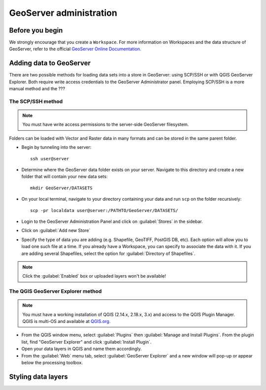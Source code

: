 ========================
GeoServer administration
========================


Before you begin
================

We strongly encourage that you create a ``Workspace``. For more information on Workspaces and the data structure of GeoServer, refer to the official `GeoServer Online Documentation <http://docs.geoserver.org/stable/en/user/data/webadmin/workspaces.html>`_.


Adding data to GeoServer
========================

There are two possible methods for loading data sets into a store in GeoServer: using SCP/SSH or with QGIS GeoServer Explorer. Both require write access credentials to the GeoServer Administrator panel. Employing SCP/SSH is a more manual method and the ???

The SCP/SSH method
------------------

.. note::
	
	You must have write access permissions to the server-side GeoServer filesystem.

Folders can be loaded with Vector and Raster data in many formats and can be stored in the same parent folder. 

* Begin by tunneling into the server::

	ssh user@server

* Determine where the GeoServer data folder exists on your server. Navigate to this directory and create a new folder that will contain your new data sets::

	mkdir GeoServer/DATASETS

* On your local terminal, navigate to your directory containing your data and run ``scp`` on the folder recursively::
	
	scp -pr localdata user@server:/PATHTO/GeoServer/DATASETS/

* Login to the GeoServer Administration Panel and click on :guilabel:`Stores` in the sidebar.
* Click on :guilabel:`Add new Store`
* Specify the type of data you are adding (e.g. Shapefile, GeoTIFF, PostGIS DB, etc). Each option will allow you to load one such file at a time. If you already have a Workspace, you can specify to associate the data with it. If you are adding several Shapefiles, select the option for :guilabel:`Directory of Shapefiles`.

.. note::
	
	Click the :guilabel:`Enabled` box or uploaded layers won't be available!


The QGIS GeoServer Explorer method
----------------------------------

.. note::
	
	You must have a working installation of QGIS (2.14.x, 2.18.x, 3.x) and access to the QGIS Plugin Manager. QGIS is multi-OS and available at `QGIS.org <https://qgis.org/en/site/>`_.

* From the QGIS window menu, select :guilabel:`Plugins` then :guilabel:`Manage and Install Plugins`. From the plugin list, find "GeoServer Explorer" and click :guilabel:`Install Plugin`.
* Open your data layers in QGIS and name them accordingly.
* From the :guilabel:`Web` menu tab, select :guilabel:`GeoServer Explorer` and a new window will pop-up or appear below the processing toolbox.


Styling data layers
===================

.. todo::

   * Add images for the step-by-step processes
   * How to modify the meta data associated with layers (how they appear in the interface)
   * Add advice on setting styles with SLD4raster and other tools/advice

